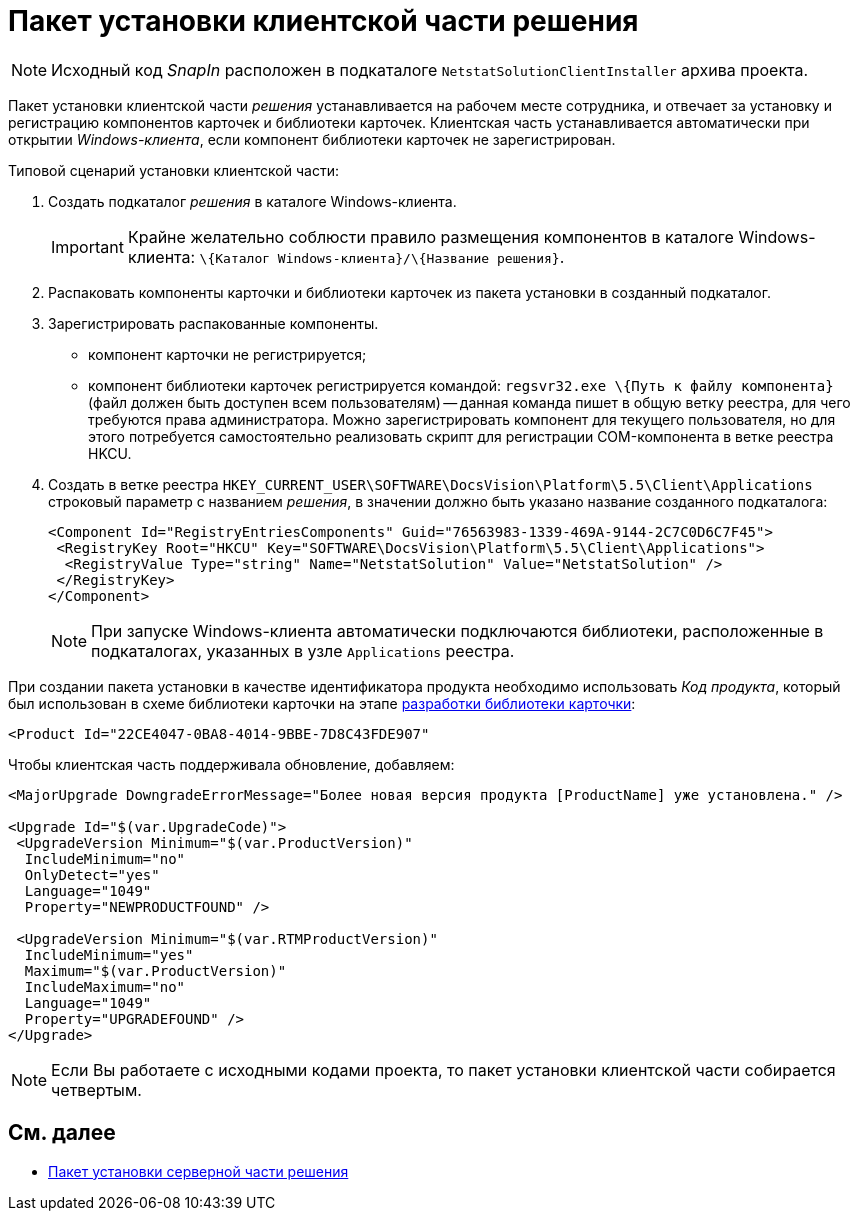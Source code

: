 = Пакет установки клиентской части решения

[NOTE]
====
Исходный код _SnapIn_ расположен в подкаталоге `NetstatSolutionClientInstaller` архива проекта.
====

Пакет установки клиентской части _решения_ устанавливается на рабочем месте сотрудника, и отвечает за установку и регистрацию компонентов карточек и библиотеки карточек. Клиентская часть устанавливается автоматически при открытии _Windows-клиента_, если компонент библиотеки карточек не зарегистрирован.

Типовой сценарий установки клиентской части:

. Создать подкаталог _решения_ в каталоге Windows-клиента.
+
[IMPORTANT]
====
Крайне желательно соблюсти правило размещения компонентов в каталоге Windows-клиента: `\{Каталог Windows-клиента}/\{Название решения}`.
====
. Распаковать компоненты карточки и библиотеки карточек из пакета установки в созданный подкаталог.
. Зарегистрировать распакованные компоненты.
* компонент карточки не регистрируется;
* компонент библиотеки карточек регистрируется командой: `regsvr32.exe \{Путь к файлу компонента}` (файл должен быть доступен всем пользователям) -- данная команда пишет в общую ветку реестра, для чего требуются права администратора. Можно зарегистрировать компонент для текущего пользователя, но для этого потребуется самостоятельно реализовать скрипт для регистрации COM-компонента в ветке реестра HKCU.
. Создать в ветке реестра `HKEY_CURRENT_USER\SOFTWARE\DocsVision\Platform\5.5\Client\Applications` строковый параметр с названием _решения_, в значении должно быть указано название созданного подкаталога:
+
[source,pre,codeblock,language-xml]
----
<Component Id="RegistryEntriesComponents" Guid="76563983-1339-469A-9144-2C7C0D6C7F45">
 <RegistryKey Root="HKCU" Key="SOFTWARE\DocsVision\Platform\5.5\Client\Applications">
  <RegistryValue Type="string" Name="NetstatSolution" Value="NetstatSolution" />
 </RegistryKey>
</Component>
----
+
[NOTE]
====
При запуске Windows-клиента автоматически подключаются библиотеки, расположенные в подкаталогах, указанных в узле `Applications` реестра.
====

При создании пакета установки в качестве идентификатора продукта необходимо использовать _Код продукта_, который был использован в схеме библиотеки карточки на этапе xref:CreateCardLib_SchemaLib.adoc[разработки библиотеки карточки]:

[source,pre,codeblock,language-xml]
----
<Product Id="22CE4047-0BA8-4014-9BBE-7D8C43FDE907"
----

Чтобы клиентская часть поддерживала обновление, добавляем:

[source,pre,codeblock]
----
<MajorUpgrade DowngradeErrorMessage="Более новая версия продукта [ProductName] уже установлена." />
   
<Upgrade Id="$(var.UpgradeCode)">
 <UpgradeVersion Minimum="$(var.ProductVersion)"
  IncludeMinimum="no"
  OnlyDetect="yes"
  Language="1049"
  Property="NEWPRODUCTFOUND" />

 <UpgradeVersion Minimum="$(var.RTMProductVersion)"
  IncludeMinimum="yes"
  Maximum="$(var.ProductVersion)"
  IncludeMaximum="no"
  Language="1049"
  Property="UPGRADEFOUND" />
</Upgrade>
----

[NOTE]
====
Если Вы работаете с исходными кодами проекта, то пакет установки клиентской части собирается четвертым.
====

== См. далее

* xref:CreateInstaller_Server.adoc[Пакет установки серверной части решения]
